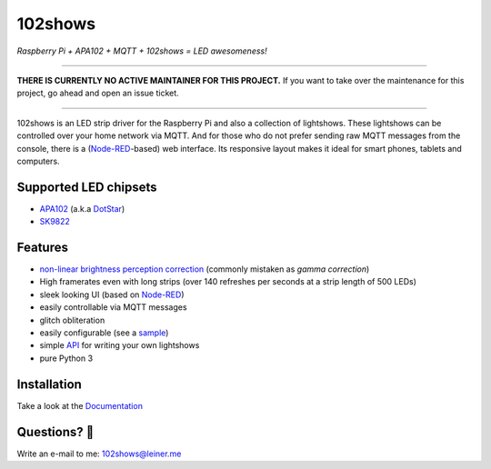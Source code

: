 ========
102shows
========

*Raspberry Pi + APA102 + MQTT + 102shows = LED awesomeness!*

|Code Climate|  |Documentation Status|

----

**THERE IS CURRENTLY NO ACTIVE MAINTAINER FOR THIS PROJECT.**
If you want to take over the maintenance for this project, go ahead and open an issue ticket.

----

102shows is an LED strip driver for the Raspberry Pi and also a collection of lightshows.
These lightshows can be controlled over your home network via MQTT.
And for those who do not prefer sending raw MQTT messages from the console, there is a
(`Node-RED <https://nodered.org>`__-based) web interface.
Its responsive layout makes it ideal for smart phones, tablets and computers.

Supported LED chipsets
----------------------

- `APA102 <https://www.aliexpress.com/item//32322326979.html>`__ (a.k.a
  `DotStar <https://www.adafruit.com/products/2240>`__)
- `SK9822 <https://cpldcpu.com/2016/12/13/sk9822-a-clone-of-the-apa102/>`__

Features
--------

-  `non-linear brightness perception
   correction <https://ledshield.wordpress.com/2012/11/13/led-brightness-to-your-eye-gamma-correction-no/>`__
   (commonly mistaken as *gamma correction*)
-  High framerates even with long strips (over 140 refreshes per seconds
   at a strip length of 500 LEDs)
-  sleek looking UI (based on `Node-RED <https://nodered.org>`__)
-  easily controllable via MQTT messages
-  glitch obliteration
-  easily configurable (see a
   `sample <https://gist.github.com/sleiner/dd967b20d555e78f1d3d67b7aa49324a>`__)
-  simple
   `API <https://github.com/Yottabits/102shows/wiki/Lightshow-modules>`__
   for writing your own lightshows
-  pure Python 3

Installation
------------

Take a look at the `Documentation <https://102shows.readthedocs.io/en/latest/1-usage.html#installation>`__

Questions? 🤔
------------

Write an e-mail to me: 102shows@leiner.me

.. |Code Climate| image:: https://codeclimate.com/github/Yottabits/102shows/badges/gpa.svg
   :target: https://codeclimate.com/github/Yottabits/102shows
   :alt: Code Climate

.. |Documentation Status| image:: https://readthedocs.org/projects/102shows/badge
   :target: http://102shows.readthedocs.io/en/latest/?badge=latest
   :alt: Documentation Status
